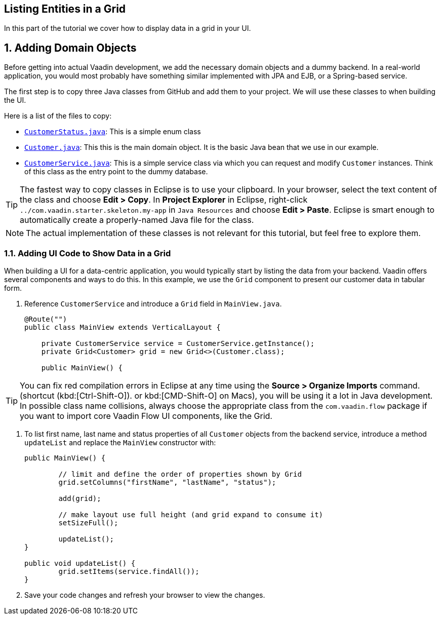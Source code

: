 [[flow.tutorial.grid]]
== Listing Entities in a Grid

:title: Part 2 - Listing Entities in a Grid
:author: Vaadin
:sectnums:
:tags: Flow, Java
:imagesdir: ./images

In this part of the tutorial we cover how to display data in a grid in your UI.

== Adding Domain Objects

Before getting into actual Vaadin development, we add the necessary domain objects and a dummy backend. In a real-world application, you would most probably have something similar implemented with JPA and EJB, or a Spring-based service.

The first step is to copy three Java classes from GitHub and add them to your project. 
We will use these classes to when building the UI. 

Here is a list of the files to copy: 

* https://raw.githubusercontent.com/vaadin/tutorial/vaadin10%2B/src/main/java/com/vaadin/starter/skeleton/backend/CustomerStatus.java[`CustomerStatus.java`]: This is a simple enum class
* https://raw.githubusercontent.com/vaadin/tutorial/vaadin10%2B/src/main/java/com/vaadin/starter/skeleton/backend/Customer.java[`Customer.java`]: This this is the main domain object. It is the basic Java bean that we use in our example.
* https://raw.githubusercontent.com/vaadin/tutorial/vaadin10%2B/src/main/java/com/vaadin/starter/skeleton/backend/CustomerService.java[`CustomerService.java`]: This is a simple service class via which you can request and modify `Customer` instances. Think of this class as the entry point to the dummy database.

[TIP]
The fastest way to copy classes in Eclipse is to use your clipboard. In your browser, select the text content of the class and choose *Edit > Copy*. In *Project Explorer* in Eclipse, right-click `../[packagename]#com.vaadin.starter.skeleton.my-app#` in `Java Resources` and choose *Edit > Paste*. Eclipse is smart enough to automatically create a properly-named Java file for the class.

[NOTE]
The actual implementation of these classes is not relevant for this tutorial, but feel free to explore them.


=== Adding UI Code to Show Data in a Grid

When building a UI for a data-centric application, you would typically start by listing the data from your backend. Vaadin offers several components and ways to do this. In this example, we use the `Grid` component to present our customer data in tabular form. 

. Reference `CustomerService` and introduce a `Grid` field in [classname]`MainView.java`. 

+
[source, java]
----
@Route("")
public class MainView extends VerticalLayout {

    private CustomerService service = CustomerService.getInstance();
    private Grid<Customer> grid = new Grid<>(Customer.class);

    public MainView() {
----

[TIP]
You can fix red compilation errors in Eclipse at any time using the *Source > Organize Imports* command. (shortcut (kbd:[Ctrl-Shift-O]).		
 or kbd:[CMD-Shift-O] on Macs), you will be using it a lot in Java development. In possible class name collisions, always choose the appropriate class from the `com.vaadin.flow` package if you want to import core Vaadin Flow UI components, like the Grid.

. To list first name, last name and status properties of all `Customer` objects from the backend service, introduce a method `updateList` and replace the [classname]`MainView` constructor with:

+
[source,java]
----
public MainView() {

	// limit and define the order of properties shown by Grid
	grid.setColumns("firstName", "lastName", "status");

	add(grid);

	// make layout use full height (and grid expand to consume it)
	setSizeFull();
	
	updateList();
}

public void updateList() {
	grid.setItems(service.findAll());
}
----

. Save your code changes and refresh your browser to view the changes.  
